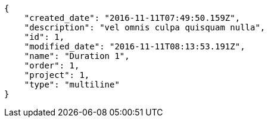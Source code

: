 [source,json]
----
{
    "created_date": "2016-11-11T07:49:50.159Z",
    "description": "vel omnis culpa quisquam nulla",
    "id": 1,
    "modified_date": "2016-11-11T08:13:53.191Z",
    "name": "Duration 1",
    "order": 1,
    "project": 1,
    "type": "multiline"
}
----
